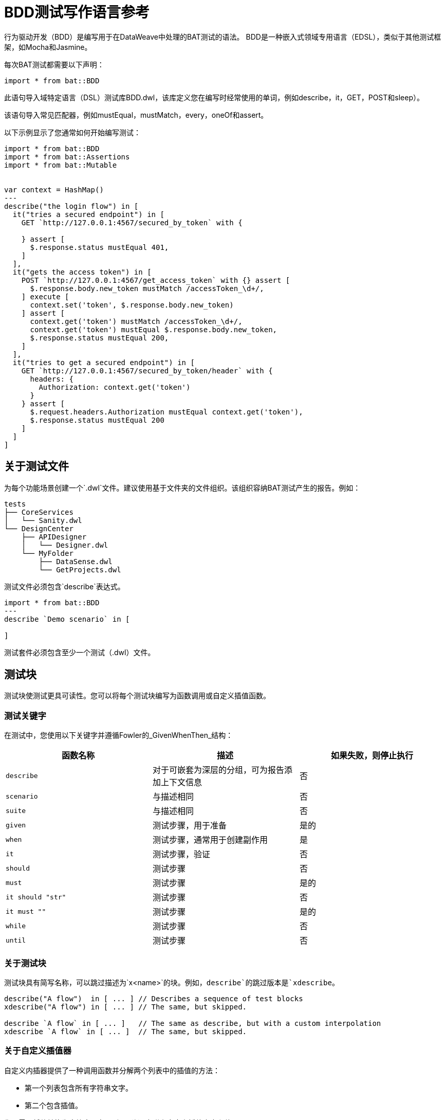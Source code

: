 =  BDD测试写作语言参考

行为驱动开发（BDD）是编写用于在DataWeave中处理的BAT测试的语法。 BDD是一种嵌入式领域专用语言（EDSL），类似于其他测试框架，如Mocha和Jasmine。

每次BAT测试都需要以下声明：

`import * from bat::BDD`

此语句导入域特定语言（DSL）测试库BDD.dwl，该库定义您在编写时经常使用的单词，例如describe，it，GET，POST和sleep）。

该语句导入常见匹配器，例如mustEqual，mustMatch，every，oneOf和assert。

以下示例显示了您通常如何开始编写测试：

[source,code,linenums]
----
import * from bat::BDD
import * from bat::Assertions
import * from bat::Mutable


var context = HashMap()
---
describe("the login flow") in [
  it("tries a secured endpoint") in [
    GET `http://127.0.0.1:4567/secured_by_token` with {

    } assert [
      $.response.status mustEqual 401,
    ]
  ],
  it("gets the access token") in [
    POST `http://127.0.0.1:4567/get_access_token` with {} assert [
      $.response.body.new_token mustMatch /accessToken_\d+/,
    ] execute [
      context.set('token', $.response.body.new_token)
    ] assert [
      context.get('token') mustMatch /accessToken_\d+/,
      context.get('token') mustEqual $.response.body.new_token,
      $.response.status mustEqual 200,
    ]
  ],
  it("tries to get a secured endpoint") in [
    GET `http://127.0.0.1:4567/secured_by_token/header` with {
      headers: {
        Authorization: context.get('token')
      }
    } assert [
      $.request.headers.Authorization mustEqual context.get('token'),
      $.response.status mustEqual 200
    ]
  ]
]
----

== 关于测试文件

为每个功能场景创建一个`.dwl`文件。建议使用基于文件夹的文件组织。该组织容纳BAT测试产生的报告。例如：

----
tests
├── CoreServices
│   └── Sanity.dwl
└── DesignCenter
    ├── APIDesigner
    │   └── Designer.dwl
    └── MyFolder
        ├── DataSense.dwl
        └── GetProjects.dwl
----

测试文件必须包含`describe`表达式。

----
import * from bat::BDD
---
describe `Demo scenario` in [

]
----

测试套件必须包含至少一个测试（.dwl）文件。

== 测试块

测试块使测试更具可读性。您可以将每个测试块编写为函数调用或自定义插值函数。

=== 测试关键字

在测试中，您使用以下关键字并遵循Fowler的_GivenWhenThen_结构：

[%header,cols="3*a"]
|===
|函数名称 |描述 |如果失败，则停止执行
| `describe`    |对于可嵌套为深层的分组，可为报告添加上下文信息 |否
| `scenario`    |与描述相同 |否
| `suite`       |与描述相同 |否
| `given`       |测试步骤，用于准备 |是的
| `when`        |测试步骤，通常用于创建副作用 |是
| `it`          |测试步骤，验证 |否
| `should`      |测试步骤 |否
| `must`        |测试步骤 |是的
| `it should "str"` |测试步骤 |否
| `it must ""`  |测试步骤 |是的
| `while`  |测试步骤 | 否
| `until`  |测试步骤 | 否
|===

=== 关于测试块

测试块具有简写名称，可以跳过描述为`x<name>`的块。例如，`describe`的跳过版本是`xdescribe`。

[source,code,linenums]
----
describe("A flow")  in [ ... ] // Describes a sequence of test blocks
xdescribe("A flow") in [ ... ] // The same, but skipped.

describe `A flow` in [ ... ]   // The same as describe, but with a custom interpolation
xdescribe `A flow` in [ ... ]  // The same, but skipped.
----

=== 关于自定义插值器

自定义内插器提供了一种调用函数并分解两个列表中的插值的方法：

* 第一个列表包含所有字符串文字。
* 第二个包含插值。

您不需要将值转换为字符串。在反引号（```）中附上自定义插值文本和值。

以下块中的每个项目都可以用作自定义插值器，并具有`x<name>`版本。

[source,code,linenums]
----
import * from bat::BDD         // <-----
import * from bat::Assertions
---
describe `User trades stocks` in [
  scenario `User requests a sell before close of trading` in [
    given `I have 100 shares of MSFT stock` in [
      POST `http://broker/create_stocks` with {
        body: {
          quantity: 100,
          paper: 'MSFT'
        }
      } assert [
        $.response.status == 201
      ]
    ],
    given `I have 150 shares of APPL stock` in [
      POST `http://broker/create_stocks` with {
        body: {
          quantity: 150,
          paper: 'APPL'
        }
      } assert [
        $.response.status == 201
      ]
    ],
    when `I ask to sell 20 shares of MSFT stock` in [
      POST `http://broker/sell_stocks` with {
        body: {
          quantity: 20,
          paper: 'APPL'
        }
      } assert [
        $.response.status == 201
      ]
    ],
    it should "have 80 shares of MSFT stock" in [
      GET `http://broker/get_stocks/MSFT` with {
        headers: {}
      } assert [
        $.response.status == 200,
        $.response.body.quantity == 80
      ]
    ],
    it should "have 150 shares of APPL stock" in [
      GET `http://broker/get_stocks/APPL` with {
        headers: {}
      } assert [
        $.response.status == 200,
        $.response.body.quantity == 150
      ]
    ]
  ]
]
----

You can also write the block without custom interpolators to conform to your coding style guide. This doesn't affect behavior:

[source,code,linenums]
----
import * from bat::BDD         // <-----
import * from bat::Assertions
---
describe("User trades stocks") in [
  scenario("User requests a sell before close of trading") in [
    given("I have 100 shares of MSFT stock") in [
      POST `http://broker/create_stocks` with {
        body: {
          quantity: 100,
          paper: 'MSFT'
        }
      } assert [
        $.response.status == 201
      ]
    ],
    given("I have 150 shares of APPL stock") in [
      POST `http://broker/create_stocks` with {
        body: {
          quantity: 150,
          paper: 'APPL'
        }
      } assert [
        $.response.status == 201
      ]
    ],
    when("I ask to sell 20 shares of MSFT stock") in [
      POST `http://broker/sell_stocks` with {
        body: {
          quantity: 20,
          paper: 'APPL'
        }
      } assert [
        $.response.status == 201
      ]
    ],
    should("have 80 shares of MSFT stock") in [
      GET `http://broker/get_stocks/MSFT` with {
        headers: {}
      } assert [
        $.response.status == 200,
        $.response.body.quantity == 80
      ]
    ],
    should("have 150 shares of APPL stock") in [
      GET `http://broker/get_stocks/APPL` with {
        headers: {}
      } assert [
        $.response.status == 200,
        $.response.body.quantity == 150
      ]
    ]
  ] 
]
----

== 控制执行和删除资产

如果在测试中出现故障，则需要删除所有已创建的资产。例如，用户创建资产，执行验证，然后删除它。
通常，验证失败，并且由于它打破了测试，资产不会被删除，您的数据库将开始累计测试数据。通常这意味着将`must`更改为`should`，以便执行可以继续，但不会离开
资产失败。

错误的例子：

如果第6行中的更新名称失败，则该项目不会被删除，因为执行会停止。

[source,code,linenums]
----
describe `update project names` in [
  it must 'create a project' in [
    createProject()     // OK
  ],
  it must 'update the name' in [
    updateProjectName() // FAILS
  ],
  // Because the previous step is a `must` that failed, execution stops here and the next steps don't execute
  it must 'clean up deleting the project' in [
    deleteProject()     // CANCELLED
  ]
]
----

使用这些保留字包装步骤以停止或允许执行继续：

*  `should`意味着某些东西可能会失败，但对测试来说不是强制性的。
*  `must`意味着某些内容（如项目创建）必须执行才能继续。

正确的例子：

[source,code,linenums]
----
describe `update project names` in [
  it must 'create a project' in [
    /**
     * Project creation is a MUST, because in this scenario
     * we depend on the created project to continue.
     */
    createProject()     // OK
  ],
  it should 'update the name' in [
    /**
     * Validations are should because the execution must continue
     * if the validation fails.
     */
    updateProjectName() // FAILS
  ],
  // Because the previous step is a should and it failed, continue executing.
  it must 'clean up deleting the project' in [
    deleteProject()     // OK
  ]
]
----

== 选择性地执行步骤

如果结果为假，`assuming`函数将跳过测试。该命令具有以下语法：

`[TestBlockExpression] assuming [BooleanExpression] in ...`

例如：

[source,code,linenums]
----
describe `E2E Scenario` in [
  it should 'always do something' in [
    doSomething()
  ],
  it should 'do something else' in [
    doSomethingElse()
  ],
  it should 'sometimes, do something else' assuming (random() > 0.5) in [
    // This is executed randomly, based on          ^^^^^^^^^^^^^^^^ that condition
    doSomethingElse()
  ],
  it should 'do something in dev environments' assuming (config.env == 'DEV') in [
    // This is executed only when                       ^^^^^^^^^^^^^^^^^^^^^ that == true
    doSomethingElse()
  ]
]
----

为了使代码更具可读性和可理解性，您可以为此函数使用两个别名。 `when`和`whenNot`。例如：

[source,code,linenums]
----
describe `E2E Scenario` in [
  it should 'always do something' in [
    doSomething()
  ],
  it must 'do something else' when config.runSanity in [
    doSomethingElse()
  ],
  it should 'do something else' when a == b in [
    doSomethingElse()
  ],
  it should 'do something in dev environments' whenNot config.isSmokeTests in [
    doSomethingElse()
  ]
]
----

== 执行循环句子

while或until函数在（或直到）条件变为真或假时运行测试。

while函数的签名：

*  `while( sentence , condition, time per request, number of retries)`
*  `do { sentence } while (condition) //-> Default values: 1 second and 3 retries`。

until函数的签名：

*  `until( sentence , condition, time per request, number of retries)`
*  `do { sentence } until (condition) //-> Default values: 1 second and 3 retries`。

例：

[source,java,linenums]
----
dwl
import * from bat::BDD
import * from bat::Assertions
import * from bat::Types
---
suite("Example for until and while") in [
  it should 'test the while prefix' in [
    while(() -> GET `http://apimon.cloudhub.io/users` with {}, 
    (x: BATHttpStep) -> x.result.response.status != 200, 10000, 5)
  ],
  it should 'test the while infix' in [
    do {
      () -> GET `http://apimon.cloudhub.io/users` with {} assert [
          $.response.status mustEqual 200
        ]
    } while ($.response.status != 200)
  ],
  it should 'test the until prefix' in [
    until(() -> GET `http://apimon.cloudhub.io/users` with {}, 
     (x: BATHttpStep) -> x.result.response.status != 200, 10000, 5)
  ],
  it should 'test the until infix' in [
    do {
      () -> GET `http://apimon.cloudhub.io/users` with {} assert [
          $.response.status mustEqual 200
        ]
    } until ($.result.response.status != 200)
  ]
]
----

== 另请参阅

*  https://forums.mulesoft.com [MuleSoft论坛]。
*  https://support.mulesoft.com [联系MuleSoft支持]。
